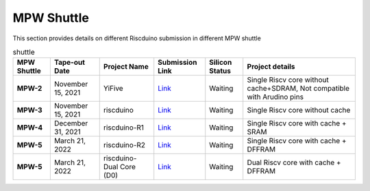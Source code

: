 .. raw:: html
   <!---
   # SPDX-FileCopyrightText: 2021 Dinesh Annayya (dinesha@opencores.org)
   #
   # Licensed under the Apache License, Version 2.0 (the "License");
   # you may not use this file except in compliance with the License.
   # You may obtain a copy of the License at
   #
   #      http://www.apache.org/licenses/LICENSE-2.0
   #
   # Unless required by applicable law or agreed to in writing, software
   # distributed under the License is distributed on an "AS IS" BASIS,
   # WITHOUT WARRANTIES OR CONDITIONS OF ANY KIND, either express or implied.
   # See the License for the specific language governing permissions and
   # limitations under the License.
   #
   # SPDX-License-Identifier: Apache-2.0
   -->


MPW Shuttle
===========

This section provides details on different Riscduino submission in different MPW shuttle


.. list-table:: shuttle
    :name: pinout
    :header-rows: 1
    :stub-columns: 1

    * - MPW Shuttle
      - Tape-out Date
      - Project Name
      - Submission Link
      - Silicon Status
      - Project details
    * - MPW-2
      - November 15, 2021
      - YiFive
      - `Link <https://efabless.com/projects/152/>`_
      - Waiting
      - Single Riscv core without cache+SDRAM, Not compatible with Arudino pins
    * - MPW-3
      - November 15, 2021
      - riscduino
      - `Link <https://efabless.com/projects/385/>`_
      - Waiting
      - Single Riscv core without cache 
    * - MPW-4
      - December 31, 2021
      - riscduino-R1
      - `Link <https://efabless.com/projects/575/>`_
      - Waiting
      - Single Riscv core with cache + SRAM
    * - MPW-5
      - March 21, 2022
      - riscduino-R2
      - `Link <https://efabless.com/projects/670/>`_
      - Waiting
      - Single Riscv core with cache + DFFRAM
    * - MPW-5
      - March 21, 2022
      - riscduino-Dual Core (D0) 
      - `Link <https://efabless.com/projects/718/>`_
      - Waiting
      - Dual Riscv core with cache + DFFRAM

